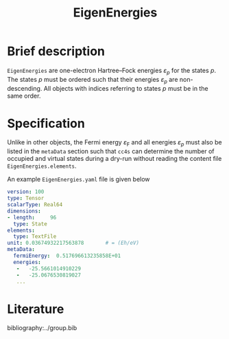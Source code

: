 :PROPERTIES:
:ID: EigenEnergies
:END:
#+title: EigenEnergies
# #+OPTIONS: toc:nil

* Brief description

=EigenEnergies= are one-electron Hartree--Fock energies $\varepsilon_p$
for the states $p$. The states $p$ must be ordered such that their
energies $\varepsilon_p$ are non-descending. All objects with
indices referring to states $p$ must be in the same order.

* Specification
Unlike in other objects, the Fermi energy $\varepsilon_\mathrm{F}$ and
all energies $\varepsilon_p$ must
also be listed in the =metaData= section such that =cc4s=
can determine the number of occupied and virtual states during
a dry-run without reading the content file =EigenEnergies.elements=.

An example =EigenEnergies.yaml= file is given below
#+begin_src yaml
version: 100
type: Tensor
scalarType: Real64
dimensions:
- length:     96
  type: State
elements:
  type: TextFile
unit: 0.03674932217563878       # = (Eh/eV)
metaData:
  fermiEnergy:  0.517696613235858E+01
  energies:
   -   -25.5661014910229     
   -   -25.0676530819027     
   ...
#+end_src


* Literature
bibliography:../group.bib


